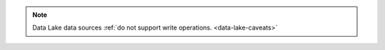 .. note::

   Data Lake data sources :ref:`do not support write operations.
   <data-lake-caveats>`
